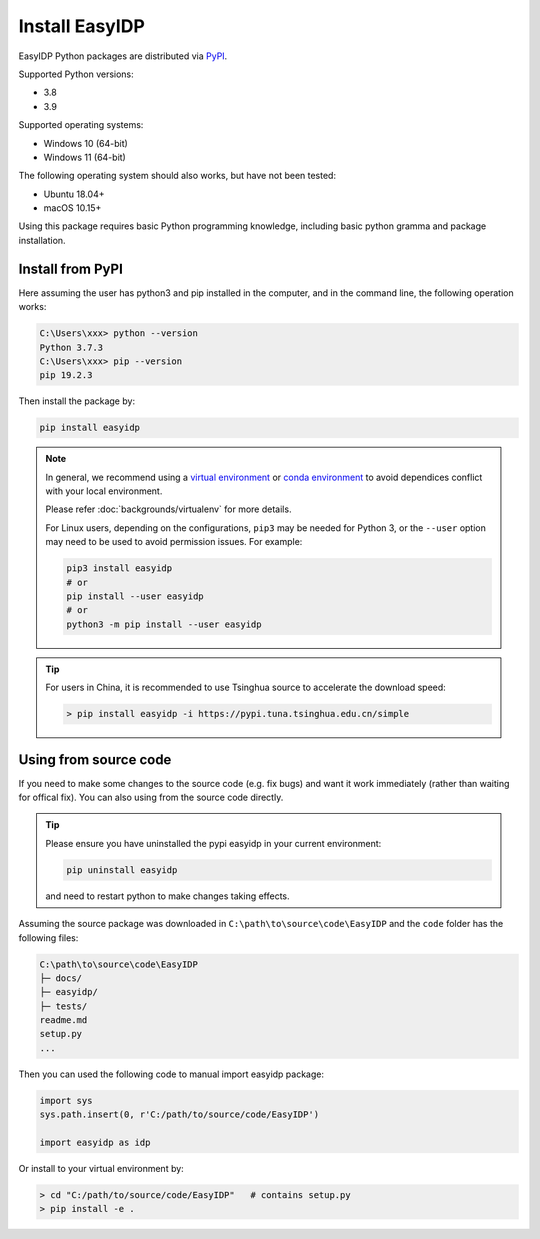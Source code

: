 .. install:

===============
Install EasyIDP
===============


EasyIDP Python packages are distributed via
`PyPI <https://pypi.org/project/easyidp/>`_.


Supported Python versions:

* 3.8
* 3.9

Supported operating systems:

* Windows 10 (64-bit)
* Windows 11 (64-bit)

The following operating system should also works, but have not been tested:

* Ubuntu 18.04+
* macOS 10.15+

Using this package requires basic Python programming knowledge, including basic python gramma and package installation.


Install from PyPI
=================

Here assuming the user has python3 and pip installed in the computer, and in the command line, the following operation works:

.. code-block:: bash

    C:\Users\xxx> python --version
    Python 3.7.3
    C:\Users\xxx> pip --version
    pip 19.2.3

Then install the package by:

.. code-block:: bash

    pip install easyidp


.. note::
    In general, we recommend using a
    `virtual environment <https://docs.python-guide.org/dev/virtualenvs/>`_
    or `conda environment <https://docs.conda.io/en/latest/miniconda.html>`_ to avoid dependices conflict with your local environment.

    Please refer :doc:`backgrounds/virtualenv` for more details.

    For Linux users, depending on the configurations, ``pip3`` may be needed for
    Python 3, or the ``--user`` option may need to be used to avoid permission
    issues. For example:

    .. code-block:: bash

        pip3 install easyidp
        # or
        pip install --user easyidp
        # or
        python3 -m pip install --user easyidp


.. tip::
    For users in China, it is recommended to use Tsinghua source to accelerate the download speed:

    .. code-block:: bash

        > pip install easyidp -i https://pypi.tuna.tsinghua.edu.cn/simple

.. _using-from-source-code:

Using from source code
======================

If you need to make some changes to the source code (e.g. fix bugs) and want it work immediately (rather than waiting for offical fix). You can also using from the source code directly.

.. tip::
    Please ensure you have uninstalled the pypi easyidp in your current environment:

    .. code-block:: bash

        pip uninstall easyidp

    and need to restart python to make changes taking effects.


Assuming the source package was downloaded in ``C:\path\to\source\code\EasyIDP`` and the ``code`` folder has the following files:

.. code-block:: text

    C:\path\to\source\code\EasyIDP
    ├─ docs/
    ├─ easyidp/
    ├─ tests/
    readme.md
    setup.py
    ...

Then you can used the following code to manual import easyidp package:

.. code-block:: python

    import sys
    sys.path.insert(0, r'C:/path/to/source/code/EasyIDP')

    import easyidp as idp

Or install to your virtual environment by:

.. code-block:: bash

    > cd "C:/path/to/source/code/EasyIDP"   # contains setup.py
    > pip install -e .